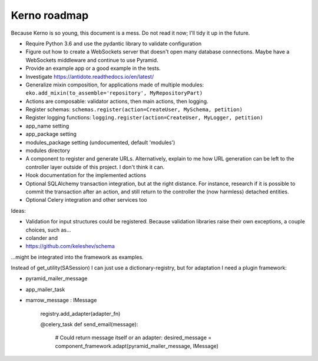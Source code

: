 =============
Kerno roadmap
=============

Because Kerno is so young, this document is a mess. Do not
read it now; I'll tidy it up in the future.

- Require Python 3.6 and use the pydantic library to validate configuration
- Figure out how to create a WebSockets server that doesn't open many database
  connections. Maybe have a WebSockets middleware and continue to use Pyramid.
- Provide an example app or a good example in the tests.
- Investigate https://antidote.readthedocs.io/en/latest/
- Generalize mixin composition, for applications made of multiple modules:
  ``eko.add_mixin(to_assemble='repository', MyRepositoryPart)``

- Actions are composable: validator actions, then main actions, then logging.
- Register schemas: ``schemas.register(action=CreateUser, MySchema, petition)``
- Register logging functions: ``logging.register(action=CreateUser, MyLogger, petition)``
- app_name setting
- app_package setting
- modules_package setting (undocumented, default 'modules')
- modules directory
- A component to register and generate URLs. Alternatively, explain to me how
  URL generation can be left to the controller layer outside of this project.
  I don't think it can.
- Hook documentation for the implemented actions
- Optional SQLAlchemy transaction integration, but at the right distance.
  For instance, research if it is possible to commit the transaction
  after an action, and still return to the controller the (now harmless)
  detached entities.
- Optional Celery integration and other services too

Ideas:

- Validation for input structures could be registered.
  Because validation libraries raise their own exceptions, a couple choices, such as...

- colander and
- https://github.com/keleshev/schema

...might be integrated into the framework as examples.

Instead of get_utility(SASession) I can just use a dictionary-registry, but for adaptation I need a plugin framework:

- pyramid_mailer_message
- app_mailer_task
- marrow_message : IMessage

	registry.add_adapter(adapter_fn)

	@celery_task
	def send_email(message):
		# Could return message itself or an adapter:
		desired_message = component_framework.adapt(pyramid_mailer_message, IMessage)
